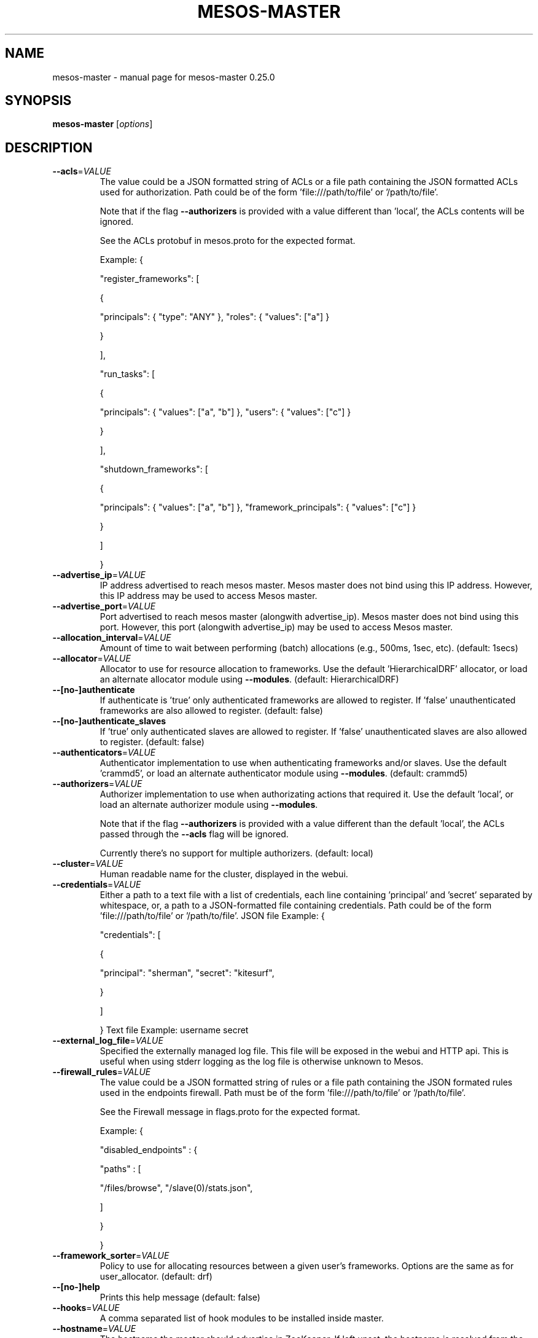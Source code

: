 .\" DO NOT MODIFY THIS FILE!  It was generated by help2man 1.44.1.
.TH MESOS-MASTER "1" "November 2015" "mesos-master 0.25.0" "User Commands"
.SH NAME
mesos-master \- manual page for mesos-master 0.25.0
.SH SYNOPSIS
.B mesos-master
[\fIoptions\fR]
.SH DESCRIPTION
.TP
\fB\-\-acls\fR=\fIVALUE\fR
The value could be a JSON formatted string of ACLs
or a file path containing the JSON formatted ACLs used
for authorization. Path could be of the form 'file:///path/to/file'
or '/path/to/file'.
.IP
Note that if the flag \fB\-\-authorizers\fR is provided with a value different
than 'local', the ACLs contents will be ignored.
.IP
See the ACLs protobuf in mesos.proto for the expected format.
.IP
Example:
{
.IP
"register_frameworks": [
.IP
{
.IP
"principals": { "type": "ANY" },
"roles": { "values": ["a"] }
.IP
}
.IP
],
.IP
"run_tasks": [
.IP
{
.IP
"principals": { "values": ["a", "b"] },
"users": { "values": ["c"] }
.IP
}
.IP
],
.IP
"shutdown_frameworks": [
.IP
{
.IP
"principals": { "values": ["a", "b"] },
"framework_principals": { "values": ["c"] }
.IP
}
.IP
]
.IP
}
.TP
\fB\-\-advertise_ip\fR=\fIVALUE\fR
IP address advertised to reach mesos master.
Mesos master does not bind using this IP address.
However, this IP address may be used to access Mesos master.
.TP
\fB\-\-advertise_port\fR=\fIVALUE\fR
Port advertised to reach mesos master (alongwith advertise_ip).
Mesos master does not bind using this port.
However, this port (alongwith advertise_ip) may be used to
access Mesos master.
.TP
\fB\-\-allocation_interval\fR=\fIVALUE\fR
Amount of time to wait between performing
(batch) allocations (e.g., 500ms, 1sec, etc). (default: 1secs)
.TP
\fB\-\-allocator\fR=\fIVALUE\fR
Allocator to use for resource allocation to frameworks.
Use the default 'HierarchicalDRF' allocator, or
load an alternate allocator module using \fB\-\-modules\fR. (default: HierarchicalDRF)
.TP
\fB\-\-[no\-]authenticate\fR
If authenticate is 'true' only authenticated frameworks are allowed
to register. If 'false' unauthenticated frameworks are also
allowed to register. (default: false)
.TP
\fB\-\-[no\-]authenticate_slaves\fR
If 'true' only authenticated slaves are allowed to register.
If 'false' unauthenticated slaves are also allowed to register. (default: false)
.TP
\fB\-\-authenticators\fR=\fIVALUE\fR
Authenticator implementation to use when authenticating frameworks
and/or slaves. Use the default 'crammd5', or
load an alternate authenticator module using \fB\-\-modules\fR. (default: crammd5)
.TP
\fB\-\-authorizers\fR=\fIVALUE\fR
Authorizer implementation to use when authorizating actions that
required it.
Use the default 'local', or
load an alternate authorizer module using \fB\-\-modules\fR.
.IP
Note that if the flag \fB\-\-authorizers\fR is provided with a value different
than the default 'local', the ACLs passed
through the \fB\-\-acls\fR flag will be ignored.
.IP
Currently there's no support for multiple authorizers. (default: local)
.TP
\fB\-\-cluster\fR=\fIVALUE\fR
Human readable name for the cluster,
displayed in the webui.
.TP
\fB\-\-credentials\fR=\fIVALUE\fR
Either a path to a text file with a list of credentials,
each line containing 'principal' and 'secret' separated by whitespace,
or, a path to a JSON\-formatted file containing credentials.
Path could be of the form 'file:///path/to/file' or '/path/to/file'.
JSON file Example:
{
.IP
"credentials": [
.IP
{
.IP
"principal": "sherman",
"secret": "kitesurf",
.IP
}
.IP
]
.IP
}
Text file Example:
username secret
.TP
\fB\-\-external_log_file\fR=\fIVALUE\fR
Specified the externally managed log file. This file will be
exposed in the webui and HTTP api. This is useful when using
stderr logging as the log file is otherwise unknown to Mesos.
.TP
\fB\-\-firewall_rules\fR=\fIVALUE\fR
The value could be a JSON formatted string of rules or a
file path containing the JSON formated rules used in the endpoints
firewall. Path must be of the form 'file:///path/to/file'
or '/path/to/file'.
.IP
See the Firewall message in flags.proto for the expected format.
.IP
Example:
{
.IP
"disabled_endpoints" : {
.IP
"paths" : [
.IP
"/files/browse",
"/slave(0)/stats.json",
.IP
]
.IP
}
.IP
}
.TP
\fB\-\-framework_sorter\fR=\fIVALUE\fR
Policy to use for allocating resources
between a given user's frameworks. Options
are the same as for user_allocator. (default: drf)
.TP
\fB\-\-[no\-]help\fR
Prints this help message (default: false)
.TP
\fB\-\-hooks\fR=\fIVALUE\fR
A comma separated list of hook modules to be
installed inside master.
.TP
\fB\-\-hostname\fR=\fIVALUE\fR
The hostname the master should advertise in ZooKeeper.
If left unset, the hostname is resolved from the IP address
that the slave binds to; unless the user explicitly prevents
that, using \fB\-\-no\-hostname_lookup\fR, in which case the IP itself
is used.
.TP
\fB\-\-[no\-]hostname_lookup\fR
Whether we should execute a lookup to find out the server's hostname,
if not explicitly set (via, e.g., `\-\-hostname`).
True by default; if set to 'false' it will cause Mesos
to use the IP address, unless the hostname is explicitly set. (default: true)
.TP
\fB\-\-[no\-]initialize_driver_logging\fR
Whether to automatically initialize Google logging of scheduler
and/or executor drivers. (default: true)
.TP
\fB\-\-ip\fR=\fIVALUE\fR
IP address to listen on
.TP
\fB\-\-ip_discovery_command\fR=\fIVALUE\fR
Optional IP discovery binary: if set, it is expected to emit
the IP address which Master will try to bind to.
Cannot be used in conjunction with \fB\-\-ip\fR.
.TP
\fB\-\-[no\-]log_auto_initialize\fR
Whether to automatically initialize the replicated log used for the
registry. If this is set to false, the log has to be manually
initialized when used for the very first time. (default: true)
.TP
\fB\-\-log_dir\fR=\fIVALUE\fR
Directory path to put log files (no default, nothing
is written to disk unless specified;
does not affect logging to stderr).
NOTE: 3rd party log messages (e.g. ZooKeeper) are
only written to stderr!
.TP
\fB\-\-logbufsecs\fR=\fIVALUE\fR
How many seconds to buffer log messages for (default: 0)
.TP
\fB\-\-logging_level\fR=\fIVALUE\fR
Log message at or above this level; possible values:
\&'INFO', 'WARNING', 'ERROR'; if quiet flag is used, this
will affect just the logs from log_dir (if specified) (default: INFO)
.TP
\fB\-\-max_executors_per_slave\fR=\fIVALUE\fR
Maximum number of executors allowed per slave. The network
monitoring/isolation technique imposes an implicit resource
acquisition on each executor (# ephemeral ports), as a result
one can only run a certain number of executors on each slave.
.TP
\fB\-\-max_slave_ping_timeouts\fR=\fIVALUE\fR
The number of times a slave can fail to respond to a
ping from the master. Slaves that do not respond within
max_slave_ping_timeouts ping retries will be asked to shutdown.
(default: 5)
.TP
\fB\-\-modules\fR=\fIVALUE\fR
List of modules to be loaded and be available to the internal
subsystems.
.IP
Use \fB\-\-modules\fR=\fIfilepath\fR to specify the list of modules via a
file containing a JSON formatted string. 'filepath' can be
of the form 'file:///path/to/file' or '/path/to/file'.
.IP
Use \fB\-\-modules=\fR"{...}" to specify the list of modules inline.
.IP
Example:
{
.IP
"libraries": [
.IP
{
.IP
"file": "/path/to/libfoo.so",
"modules": [
.IP
{
.IP
"name": "org_apache_mesos_bar",
"parameters": [
.IP
{
.IP
"key": "X",
"value": "Y"
.IP
}
.IP
]
.IP
},
{
.IP
"name": "org_apache_mesos_baz"
.IP
}
.IP
]
.IP
},
{
.IP
"name": "qux",
"modules": [
.IP
{
.IP
"name": "org_apache_mesos_norf"
.IP
}
.IP
]
.IP
}
.IP
]
.IP
}
.TP
\fB\-\-offer_timeout\fR=\fIVALUE\fR
Duration of time before an offer is rescinded from a framework.
This helps fairness when running frameworks that hold on to offers,
or frameworks that accidentally drop offers.
.TP
\fB\-\-port\fR=\fIVALUE\fR
Port to listen on (default: 5050)
.TP
\fB\-\-[no\-]quiet\fR
Disable logging to stderr (default: false)
.TP
\fB\-\-quorum\fR=\fIVALUE\fR
The size of the quorum of replicas when using 'replicated_log' based
registry. It is imperative to set this value to be a majority of
masters i.e., quorum > (number of masters)/2.
.TP
\fB\-\-rate_limits\fR=\fIVALUE\fR
The value could be a JSON formatted string of rate limits
or a file path containing the JSON formatted rate limits used
for framework rate limiting.
Path could be of the form 'file:///path/to/file'
or '/path/to/file'.
.IP
See the RateLimits protobuf in mesos.proto for the expected format.
.IP
Example:
{
.IP
"limits": [
.IP
{
.IP
"principal": "foo",
"qps": 55.5
.IP
},
{
.IP
"principal": "bar"
.IP
}
.IP
],
"aggregate_default_qps": 33.3
.IP
}
.TP
\fB\-\-recovery_slave_removal_limit\fR=\fIVALUE\fR
For failovers, limit on the percentage of slaves that can be removed
from the registry *and* shutdown after the re\-registration timeout
elapses. If the limit is exceeded, the master will fail over rather
than remove the slaves.
This can be used to provide safety guarantees for production
environments. Production environments may expect that across Master
failovers, at most a certain percentage of slaves will fail
permanently (e.g. due to rack\-level failures).
Setting this limit would ensure that a human needs to get
involved should an unexpected widespread failure of slaves occur
in the cluster.
Values: [0%\-100%] (default: 100%)
.TP
\fB\-\-registry\fR=\fIVALUE\fR
Persistence strategy for the registry;
available options are 'replicated_log', 'in_memory' (for testing). (default: replicated_log)
.TP
\fB\-\-registry_fetch_timeout\fR=\fIVALUE\fR
Duration of time to wait in order to fetch data from the registry
after which the operation is considered a failure. (default: 1mins)
.TP
\fB\-\-registry_store_timeout\fR=\fIVALUE\fR
Duration of time to wait in order to store data in the registry
after which the operation is considered a failure. (default: 5secs)
.TP
\fB\-\-[no\-]registry_strict\fR
Whether the Master will take actions based on the persistent
information stored in the Registry. Setting this to false means
that the Registrar will never reject the admission, readmission,
or removal of a slave. Consequently, 'false' can be used to
bootstrap the persistent state on a running cluster.
NOTE: This flag is *experimental* and should not be used in
production yet. (default: false)
.TP
\fB\-\-roles\fR=\fIVALUE\fR
A comma separated list of the allocation
roles that frameworks in this cluster may
belong to.
.TP
\fB\-\-[no\-]root_submissions\fR
Can root submit frameworks? (default: true)
.TP
\fB\-\-slave_ping_timeout\fR=\fIVALUE\fR
The timeout within which each slave is expected to respond to a
ping from the master. Slaves that do not respond within
max_slave_ping_timeouts ping retries will be asked to shutdown.
NOTE: The total ping timeout (slave_ping_timeout multiplied by
max_slave_ping_timeouts) should be greater than the ZooKeeper
session timeout to prevent useless re\-registration attempts.
(default: 15secs)
.TP
\fB\-\-slave_removal_rate_limit\fR=\fIVALUE\fR
The maximum rate (e.g., 1/10mins, 2/3hrs, etc) at which slaves will
be removed from the master when they fail health checks. By default
slaves will be removed as soon as they fail the health checks.
The value is of the form <Number of slaves>/<Duration>.
.TP
\fB\-\-slave_reregister_timeout\fR=\fIVALUE\fR
The timeout within which all slaves are expected to re\-register
when a new master is elected as the leader. Slaves that do not
re\-register within the timeout will be removed from the registry
and will be shutdown if they attempt to communicate with master.
NOTE: This value has to be atleast 10mins. (default: 10mins)
.TP
\fB\-\-user_sorter\fR=\fIVALUE\fR
Policy to use for allocating resources
between users. May be one of:
.IP
dominant_resource_fairness (drf) (default: drf)
.TP
\fB\-\-[no\-]version\fR
Show version and exit. (default: false)
.TP
\fB\-\-webui_dir\fR=\fIVALUE\fR
Directory path of the webui files/assets (default: \fI/usr/share/mesos/webui\fP)
.TP
\fB\-\-weights\fR=\fIVALUE\fR
A comma separated list of role/weight pairs
of the form 'role=weight,role=weight'. Weights
are used to indicate forms of priority.
.TP
\fB\-\-whitelist\fR=\fIVALUE\fR
Path to a file with a list of slaves
(one per line) to advertise offers for.
Path could be of the form 'file:///path/to/file' or '/path/to/file'.
.TP
\fB\-\-work_dir\fR=\fIVALUE\fR
Directory path to store the persistent information stored in the
Registry. (example: \fI/var/lib/mesos/master\fP)
.TP
\fB\-\-zk\fR=\fIVALUE\fR
ZooKeeper URL (used for leader election amongst masters)
May be one of:
.IP
zk://host1:port1,host2:port2,.../path
zk://username:password@host1:port1,host2:port2,.../path
file:///path/to/file (where file contains one of the above)
.TP
\fB\-\-zk_session_timeout\fR=\fIVALUE\fR
ZooKeeper session timeout. (default: 10secs)
